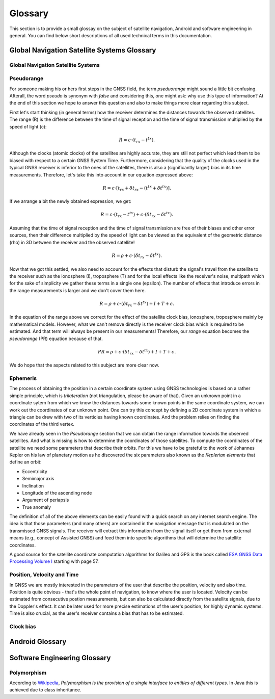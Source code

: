 
********
Glossary
********


This section is to provide a small glossay on the subject of satellite navigation, Android and software engineering in general. You can find below short descriptions of all used technical terms in this documentation.


Global Navigation Satellite Systems Glossary
============================================


.. _gnss:

Global Navigation Satellite Systems
-----------------------------------

.. _pseudorange:

Pseudorange
-----------

For someone making his or hers first steps in the GNSS field, the term *pseduorange* might sound a little bit confusing. Afterall, the word *pseudo* is synonym with *false* and considering this, one might ask: why use this type of information? At the end of this section we hope to answer this question and also to make things more clear regarding this subject.

First let's start thinking (in general terms) how the receiver determines the distances towards the observed satellites. The range (R) is the difference between the time of signal reception and the time of signal transmission multiplied by the speed of light (c):

.. math::
  R = c \cdot (t_{rx} - t^{tx}).

Although the clocks (atomic clocks) of the satellites are highly accurate, they are still not perfect which lead them to be biased with respect to a certain GNSS System Time. Furthermore, considering that the quality of the clocks used in the typical GNSS receiver is inferior to the ones of the satellites, there is also a (significantly larger) bias in its time measurements. Therefore, let's take this into account in our equation expressed above:

.. math::
  R = c \cdot [t_{rx}+\delta t_{rx} - (t^{tx} + \delta t^{tx})].

If we arrange a bit the newly obtained expression, we get:

.. math::
  R = c \cdot (t_{rx}-t^{tx})+ c \cdot (\delta t_{rx} - \delta t^{tx}).

Assuming that the time of signal reception and the time of signal transmission are free of their biases and other error sources, then their difference multiplied by the speed of light can be viewed as the equivalent of the geometric distance (rho) in 3D between the receiver and the observed satellite!

.. math::
  R = \rho + c \cdot (\delta t_{rx} - \delta t^{tx}).

Now that we got this settled, we also need to account for the effects that disturb the signal's travel from the satellite to the receiver such as the ionosphere (I), troposphere (T) and for the local effects like the receiver's noise, multipath which for the sake of simplicity we gather these terms in a single one (epsilon). The number of effects that introduce errors in the range measurements is larger and we don't cover them here.

.. math::
  R = \rho + c \cdot (\delta t_{rx} - \delta t^{tx}) + I + T + \epsilon.

In the equation of the range above we correct for the effect of the satellite clock bias, ionosphere, troposphere mainly by mathematical models. However, what we can't remove directly is the receiver clock bias which is required to be estimated. And that term will always be present in our measurements! Therefore, our *range* equation becomes the *pseudorange* (PR) equation because of that.

.. math::
  PR = \rho + c \cdot (\delta t_{rx} - \delta t^{tx}) + I + T + \epsilon.

We do hope that the aspects related to this subject are more clear now.




.. _ephemeris:

Ephemeris
---------

The process of obtaining the position in a certain coordinate system using GNSS technologies is based on a rather simple principle, which is *trilateration* (not triangulation, please be aware of that). Given an unknown point in a coordinate sytem from which we know the distances towards some known points in the same coordinate system, we can work out the coordinates of our unknown point. One can try this concept by defining a 2D coordinate system in which a triangle can be drew with two of its verticies having known coordinates. And the problem relies on finding the coordinates of the third vertex.

We have already seen in the *Pseudorange* section that we can obtain the range information towards the observed satellites. And what is missing is how to determine the coordinates of those satellites. To compute the coordinates of the satellite we need some parameters that describe their orbits. For this we have to be grateful to the work of Johannes Kepler on his law of planetary motion as he discovered the six parameters also known as the *Keplerian elements* that define an orbit:

- Eccentricity

- Semimajor axis

- Inclination

- Longitude of the ascending node

- Argument of periapsis

- True anomaly

The definition of all of the above elements can be easily found with a quick search on any internet search engine. The idea is that those parameters (and many others) are contained in the navigation message that is modulated on the transmissed GNSS signals. The receiver will extract this information from the signal itself or get them from external means (e.g., concept of Assisted GNSS) and feed them into specific algorithms that will determine the satellite coordinates.

A good source for the satellite coordinate computation algorithms for Galileo and GPS is the book called `ESA GNSS Data Processing Volume I`_ starting with page 57.

.. _pvt:

Position, Velocity and Time
---------------------------

In GNSS we are mostly interested in the parameters of the user that describe the position, velocity and also time. Position is quite obvious - that's the whole point of navigation, to know where the user is located. Velocity can be estimated from consecutive postion measurements, but can also be calculated directly from the satellite signals, due to the Doppler's effect. It can be later used for more precise estimations of the user's position, for highly dynamic systems. Time is also crucial, as the user's receiver contains a bias that has to be estimated.





.. _clockBias:

Clock bias
----------


Android Glossary
================


Software Engineering Glossary
=============================

.. _polymorphism:

Polymorphism
------------

According to Wikipedia_, *Polymorphism is the provision of a single interface to entities of different types*. In Java this is achieved due to class inheritance.


.. _Wikipedia: https://en.wikipedia.org/wiki/Polymorphism_(computer_science)
.. _`ESA GNSS Data Processing Volume I`: https://gssc.esa.int/navipedia/GNSS_Book/ESA_GNSS-Book_TM-23_Vol_I.pdf

